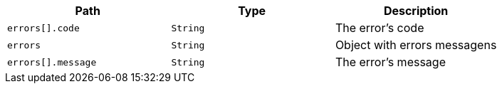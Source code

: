 |===
|Path|Type|Description

|`+errors[].code+`
|`+String+`
|The error's code

|`+errors+`
|`+String+`
|Object with errors messagens

|`+errors[].message+`
|`+String+`
|The error's message

|===